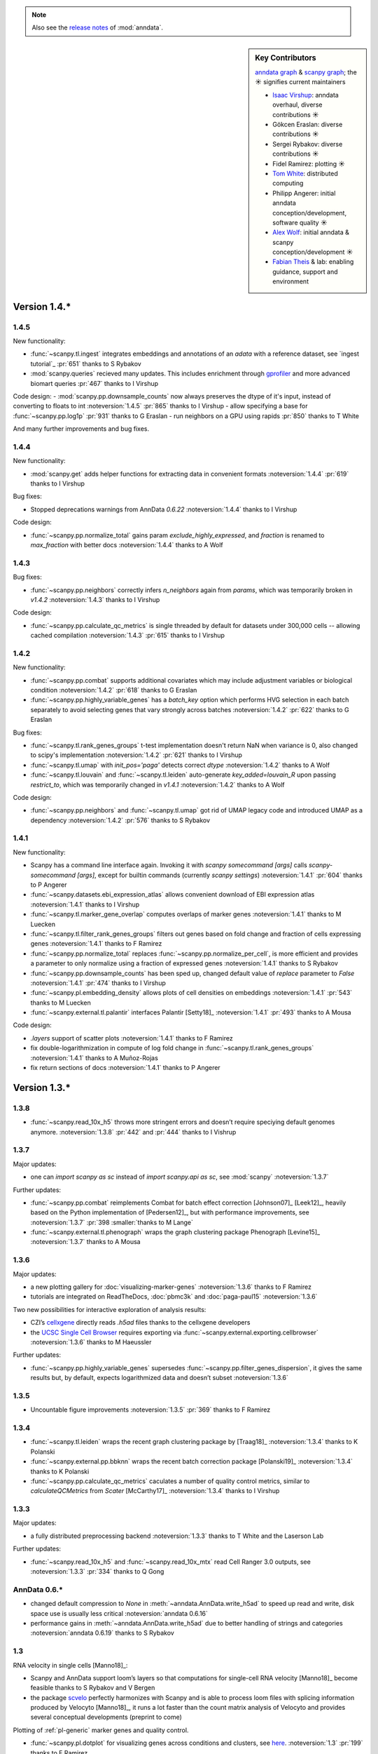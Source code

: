 .. note::
   Also see the `release notes`__ of :mod:`anndata`.

.. __: https://anndata.readthedocs.io

.. role:: small
.. role:: smaller

.. sidebar:: Key Contributors

   `anndata graph`_ & `scanpy graph`_;
   the ☀ signifies current maintainers

   * `Isaac Virshup`_: anndata overhaul, diverse contributions ☀
   * Gökcen Eraslan: diverse contributions ☀
   * Sergei Rybakov: diverse contributions ☀
   * Fidel Ramirez: plotting ☀
   * `Tom White`_: distributed computing
   * Philipp Angerer: initial anndata conception/development, software quality ☀
   * `Alex Wolf`_: initial anndata & scanpy conception/development ☀
   * `Fabian Theis`_ & lab: enabling guidance, support and environment

.. _anndata graph: https://github.com/theislab/anndata/graphs/contributors
.. _scanpy graph: https://github.com/theislab/scanpy/graphs/contributors
.. _Isaac Virshup: https://twitter.com/ivirshup
.. _Tom White: https://twitter.com/tom_e_white
.. _Alex Wolf: https://twitter.com/falexwolf
.. _Fabian Theis: https://twitter.com/fabian_theis


Version 1.4.*
-------------

1.4.5
~~~~~
New functionality:

- :func:`~scanpy.tl.ingest` integrates embeddings and annotations of an `adata` with a reference dataset, see `ingest tutorial`_ :pr:`651` :smaller:`thanks to S Rybakov`
- :mod:`scanpy.queries` recieved many updates. This includes enrichment through gprofiler_ and more advanced biomart queries :pr:`467` :smaller:`thanks to I Virshup`

.. _gprofiler: https://biit.cs.ut.ee/gprofiler/
.. _ingest-tutorial: https://scanpy-tutorials.readthedocs.io/en/latest/integrating-pbmcs-using-ingest.html

Code design:
- :mod:`scanpy.pp.downsample_counts` now always preserves the dtype of it's input, instead of converting to floats to int :noteversion:`1.4.5` :pr:`865` :smaller:`thanks to I Virshup`
- allow specifying a base for :func:`~scanpy.pp.log1p` :pr:`931` :smaller:`thanks to G Eraslan`
- run neighbors on a GPU using rapids :pr:`850` :smaller:`thanks to T White`

And many further improvements and bug fixes.

1.4.4
~~~~~
New functionality:

- :mod:`scanpy.get` adds helper functions for extracting data in convenient formats :noteversion:`1.4.4` :pr:`619` :smaller:`thanks to I Virshup`

Bug fixes:

- Stopped deprecations warnings from AnnData `0.6.22` :noteversion:`1.4.4` :smaller:`thanks to I Virshup`

Code design:

- :func:`~scanpy.pp.normalize_total` gains param `exclude_highly_expressed`, and `fraction` is renamed to `max_fraction` with better docs :noteversion:`1.4.4` :smaller:`thanks to A Wolf`

1.4.3
~~~~~
Bug fixes:

- :func:`~scanpy.pp.neighbors` correctly infers `n_neighbors` again from `params`, which was temporarily broken in `v1.4.2` :noteversion:`1.4.3` :smaller:`thanks to I Virshup`

Code design:

- :func:`~scanpy.pp.calculate_qc_metrics` is single threaded by default for datasets under 300,000 cells -- allowing cached compilation :noteversion:`1.4.3` :pr:`615` :smaller:`thanks to I Virshup`

1.4.2
~~~~~
New functionality:

- :func:`~scanpy.pp.combat` supports additional covariates which may include adjustment variables or biological condition :noteversion:`1.4.2` :pr:`618` :smaller:`thanks to G Eraslan`
- :func:`~scanpy.pp.highly_variable_genes` has a `batch_key` option which performs HVG selection in each batch separately to avoid selecting genes that vary strongly across batches :noteversion:`1.4.2` :pr:`622` :smaller:`thanks to G Eraslan`

Bug fixes:

- :func:`~scanpy.tl.rank_genes_groups` t-test implementation doesn't return NaN when variance is 0, also changed to scipy's implementation :noteversion:`1.4.2` :pr:`621` :smaller:`thanks to I Virshup`
- :func:`~scanpy.tl.umap` with `init_pos='paga'` detects correct `dtype` :noteversion:`1.4.2` :smaller:`thanks to A Wolf`
- :func:`~scanpy.tl.louvain` and :func:`~scanpy.tl.leiden` auto-generate `key_added=louvain_R` upon passing `restrict_to`, which was temporarily changed in `v1.4.1` :noteversion:`1.4.2` :smaller:`thanks to A Wolf`

Code design:

- :func:`~scanpy.pp.neighbors` and :func:`~scanpy.tl.umap` got rid of UMAP legacy code and introduced UMAP as a dependency :noteversion:`1.4.2` :pr:`576` :smaller:`thanks to S Rybakov`

1.4.1
~~~~~
New functionality:

- Scanpy has a command line interface again. Invoking it with `scanpy somecommand [args]` calls `scanpy-somecommand [args]`, except for builtin commands (currently `scanpy settings`) :noteversion:`1.4.1` :pr:`604` :smaller:`thanks to P Angerer`
- :func:`~scanpy.datasets.ebi_expression_atlas` allows convenient download of EBI expression atlas :noteversion:`1.4.1` :smaller:`thanks to I Virshup`
- :func:`~scanpy.tl.marker_gene_overlap` computes overlaps of marker genes :noteversion:`1.4.1` :smaller:`thanks to M Luecken`
- :func:`~scanpy.tl.filter_rank_genes_groups` filters out genes based on fold change and fraction of cells expressing genes :noteversion:`1.4.1` :smaller:`thanks to F Ramirez`
- :func:`~scanpy.pp.normalize_total` replaces :func:`~scanpy.pp.normalize_per_cell`, is more efficient and provides a parameter to only normalize using a fraction of expressed genes :noteversion:`1.4.1` :smaller:`thanks to S Rybakov`
- :func:`~scanpy.pp.downsample_counts` has been sped up, changed default value of `replace` parameter to `False` :noteversion:`1.4.1` :pr:`474` :smaller:`thanks to I Virshup`
- :func:`~scanpy.pl.embedding_density` allows plots of cell densities on embeddings :noteversion:`1.4.1` :pr:`543` :smaller:`thanks to M Luecken`
- :func:`~scanpy.external.tl.palantir` interfaces Palantir [Setty18]_ :noteversion:`1.4.1` :pr:`493` :smaller:`thanks to A Mousa`

Code design:

- `.layers` support of scatter plots :noteversion:`1.4.1` :smaller:`thanks to F Ramirez`
- fix double-logarithmization in compute of log fold change in :func:`~scanpy.tl.rank_genes_groups` :noteversion:`1.4.1` :smaller:`thanks to A Muñoz-Rojas`
- fix return sections of docs :noteversion:`1.4.1` :smaller:`thanks to P Angerer`


Version 1.3.*
-------------

1.3.8
~~~~~
- :func:`~scanpy.read_10x_h5` throws more stringent errors and doesn’t require speciying default genomes anymore. :noteversion:`1.3.8` :pr:`442` and :pr:`444` :smaller:`thanks to I Vishrup`

1.3.7
~~~~~
Major updates:

- one can `import scanpy as sc` instead of `import scanpy.api as sc`, see :mod:`scanpy` :noteversion:`1.3.7`

Further updates:

- :func:`~scanpy.pp.combat` reimplements Combat for batch effect correction [Johnson07]_ [Leek12]_, heavily based on the Python implementation of [Pedersen12]_, but with performance improvements, see :noteversion:`1.3.7` :pr:`398 :smaller:`thanks to M Lange`
- :func:`~scanpy.external.tl.phenograph` wraps the graph clustering package Phenograph [Levine15]_  :noteversion:`1.3.7` :smaller:`thanks to A Mousa`

1.3.6
~~~~~
Major updates:

- a new plotting gallery for :doc:`visualizing-marker-genes` :noteversion:`1.3.6` :smaller:`thanks to F Ramirez`
- tutorials are integrated on ReadTheDocs, :doc:`pbmc3k` and :doc:`paga-paul15` :noteversion:`1.3.6`

Two new possibilities for interactive exploration of analysis results:

- CZI’s cellxgene_ directly reads `.h5ad` files :smaller:`thanks to the cellxgene developers`
- the `UCSC Single Cell Browser`_ requires exporting via :func:`~scanpy.external.exporting.cellbrowser` :noteversion:`1.3.6` :smaller:`thanks to M Haeussler`

.. _cellxgene: https://github.com/chanzuckerberg/cellxgene
.. _UCSC Single Cell Browser: https://github.com/maximilianh/cellBrowser


Further updates:

- :func:`~scanpy.pp.highly_variable_genes` supersedes :func:`~scanpy.pp.filter_genes_dispersion`, it gives the same results but, by default, expects logarithmized data and doesn’t subset :noteversion:`1.3.6`

1.3.5
~~~~~

- Uncountable figure improvements :noteversion:`1.3.5` :pr:`369` :smaller:`thanks to F Ramirez`

1.3.4
~~~~~

- :func:`~scanpy.tl.leiden` wraps the recent graph clustering package by [Traag18]_ :noteversion:`1.3.4` :smaller:`thanks to K Polanski`
- :func:`~scanpy.external.pp.bbknn` wraps the recent batch correction package [Polanski19]_ :noteversion:`1.3.4` :smaller:`thanks to K Polanski`
- :func:`~scanpy.pp.calculate_qc_metrics` caculates a number of quality control metrics, similar to `calculateQCMetrics` from *Scater* [McCarthy17]_ :noteversion:`1.3.4` :smaller:`thanks to I Virshup`

1.3.3
~~~~~

Major updates:

- a fully distributed preprocessing backend :noteversion:`1.3.3` :smaller:`thanks to T White and the Laserson Lab`

Further updates:

- :func:`~scanpy.read_10x_h5` and :func:`~scanpy.read_10x_mtx` read Cell Ranger 3.0 outputs, see :noteversion:`1.3.3` :pr:`334` :smaller:`thanks to Q Gong`

AnnData 0.6.*
~~~~~~~~~~~~~

- changed default compression to `None` in :meth:`~anndata.AnnData.write_h5ad` to speed up read and write, disk space use is usually less critical :noteversion:`anndata 0.6.16`
- performance gains in :meth:`~anndata.AnnData.write_h5ad` due to better handling of strings and categories :noteversion:`anndata 0.6.19` :smaller:`thanks to S Rybakov`

1.3
~~~

RNA velocity in single cells [Manno18]_:

- Scanpy and AnnData support loom’s layers so that computations for single-cell RNA velocity [Manno18]_ become feasible :smaller:`thanks to S Rybakov and V Bergen`
- the package scvelo_ perfectly harmonizes with Scanpy and is able to process loom files with splicing information produced by Velocyto [Manno18]_, it runs a lot faster than the count matrix analysis of Velocyto and provides several conceptual developments (preprint to come)

.. _scvelo: https://github.com/theislab/scvelo

Plotting of :ref:`pl-generic` marker genes and quality control.

- :func:`~scanpy.pl.dotplot` for visualizing genes across conditions and clusters, see `here`__. :noteversion:`1.3` :pr:`199` :smaller:`thanks to F Ramirez`
- :func:`~scanpy.pl.heatmap` for pretty heatmaps. :noteversion:`1.3` :pr:`175` :smaller:`thanks to F Ramirez`
- :func:`~scanpy.pl.violin` produces very compact overview figures with many panels. :noteversion:`1.3` :pr:`175` :smaller:`thanks to F Ramirez`

.. __: https://gist.github.com/fidelram/2289b7a8d6da055fb058ac9a79ed485c

There is now a section on :ref:`pp-imputation`:

- :func:`~scanpy.external.pp.magic` for imputation using data diffusion [vanDijk18]_. :noteversion:`1.3` :pr:`187` :smaller:`thanks to S Gigante`
- :func:`~scanpy.external.pp.dca` for imputation and latent space construction using an autoencoder [Eraslan18]_. :noteversion:`1.3` :pr:`186` :smaller:`thanks to G Eraslan`


Version 1.2 :small:`June 8, 2018`
---------------------------------

1.2.1
~~~~~

Plotting of :ref:`pl-generic` marker genes and quality control.

- :func:`~scanpy.pl.highest_expr_genes` for quality control; plot genes with highest mean fraction of cells, similar to `plotQC` of *Scater* [McCarthy17]_. :noteversion:`1.2.1` :pr:`169` :smaller:`thanks to F Ramirez`

1.2
~~~

- :func:`~scanpy.tl.paga` improved, see `theislab/paga`_; the default model changed, restore the previous default model by passing `model='v1.0'`


Version 1.1 :small:`May 31, 2018`
---------------------------------

- :func:`~scanpy.set_figure_params` by default passes `vector_friendly=True` and allows you to produce reasonablly sized pdfs by rasterizing large scatter plots
- :func:`~scanpy.tl.draw_graph` defaults to the ForceAtlas2 layout [Jacomy14]_ [Chippada18]_, which is often more visually appealing and whose computation is much faster :smaller:`thanks to S Wollock`
- :func:`~scanpy.pl.scatter` also plots along variables axis :smaller:`thanks to MD Luecken`
- :func:`~scanpy.pp.pca` and :func:`~scanpy.pp.log1p` support chunk processing :smaller:`thanks to S Rybakov`
- :func:`~scanpy.pp.regress_out` is back to multiprocessing :smaller:`thanks to F Ramirez`
- :func:`~scanpy.read` reads compressed text files :smaller:`thanks to G Eraslan`
- :func:`~scanpy.queries.mitochondrial_genes` for querying mito genes :smaller:`thanks to FG Brundu`
- :func:`~scanpy.external.pp.mnn_correct` for batch correction [Haghverdi18]_ [Kang18]_
- :func:`~scanpy.external.tl.phate` for low-dimensional embedding [Moon17]_ :smaller:`thanks to S Gigante`
- :func:`~scanpy.external.tl.sandbag`, :func:`~scanpy.external.tl.cyclone` for scoring genes [Scialdone15]_ [Fechtner18]_


Version 1.0 :small:`March 28, 2018`
-----------------------------------

Scanpy is much faster and more memory efficient. Preprocess, cluster and visualize
1.3M cells in 6h_, 130K cells in 14min_, and 68K cells in 3min_.

.. _6h: https://github.com/theislab/scanpy_usage/blob/master/170522_visualizing_one_million_cells/
.. _14min: https://github.com/theislab/scanpy_usage/blob/master/170522_visualizing_one_million_cells/logfile_130K.txt
.. _3min: https://nbviewer.jupyter.org/github/theislab/scanpy_usage/blob/master/170503_zheng17/zheng17.ipynb

The API gained a preprocessing function :func:`~scanpy.pp.neighbors` and a
class :func:`~scanpy.Neighbors` to which all basic graph computations are
delegated.

Upgrading to 1.0 isn’t fully backwards compatible in the following changes:

- the graph-based tools :func:`~scanpy.tl.louvain`
  :func:`~scanpy.tl.dpt` :func:`~scanpy.tl.draw_graph`
  :func:`~scanpy.tl.umap` :func:`~scanpy.tl.diffmap`
  :func:`~scanpy.tl.paga` require prior computation of the graph:
  ``sc.pp.neighbors(adata, n_neighbors=5); sc.tl.louvain(adata)`` instead of
  previously ``sc.tl.louvain(adata, n_neighbors=5)``
- install `numba` via ``conda install numba``, which replaces cython
- the default connectivity measure (dpt will look different using default
  settings) changed. setting `method='gauss'` in `sc.pp.neighbors` uses
  gauss kernel connectivities and reproduces the previous behavior,
  see, for instance in the example paul15_.
- namings of returned annotation have changed for less bloated AnnData
  objects, which means that some of the unstructured annotation of old
  AnnData files is not recognized anymore
- replace occurances of `group_by` with `groupby` (consistency with
  `pandas`)
- it is worth checking out the notebook examples to see changes, e.g.
  the seurat_ example.
- upgrading scikit-learn from 0.18 to 0.19 changed the implementation of PCA,
  some results might therefore look slightly different

.. _paul15: https://nbviewer.jupyter.org/github/theislab/scanpy_usage/blob/master/170502_paul15/paul15.ipynb
.. _seurat: https://nbviewer.jupyter.org/github/theislab/scanpy_usage/blob/master/170505_seurat/seurat.ipynb

Further changes are:

- UMAP [McInnes18]_ can serve as a first visualization of the data just as tSNE,
  in contrast to tSNE, UMAP directly embeds the single-cell graph and is faster;
  UMAP is also used for measuring connectivities and computing neighbors,
  see :func:`~scanpy.pp.neighbors`
- graph abstraction: AGA is renamed to PAGA: :func:`~scanpy.tl.paga`; now,
  it only measures connectivities between partitions of the single-cell graph,
  pseudotime and clustering need to be computed separately via
  :func:`~scanpy.tl.louvain` and :func:`~scanpy.tl.dpt`, the
  connectivity measure has been improved
- logistic regression for finding marker genes
  :func:`~scanpy.tl.rank_genes_groups` with parameter `method='logreg'`
- :func:`~scanpy.tl.louvain` provides a better implementation for
  reclustering via `restrict_to`
- scanpy no longer modifies rcParams upon import, call
  `settings.set_figure_params` to set the 'scanpy style'
- default cache directory is ``./cache/``, set `settings.cachedir` to change
  this; nested directories in this are avoided
- show edges in scatter plots based on graph visualization
  :func:`~scanpy.tl.draw_graph` and :func:`~scanpy.tl.umap` by passing `edges=True`
- :func:`~scanpy.pp.downsample_counts` for downsampling counts :smaller:`thanks to MD Luecken`
- default `'louvain_groups'` are called `'louvain'`
- `'X_diffmap'` contains the zero component, plotting remains unchanged


Version 0.4.4 :small:`February 26, 2018`
----------------------------------------

- embed cells using :func:`~scanpy.tl.umap` [McInnes18]_: :pr:`92`
- score sets of genes, e.g. for `cell cycle`_, using :func:`~scanpy.tl.score_genes` [Satija15]_.

.. _cell cycle: https://nbviewer.jupyter.org/github/theislab/scanpy_usage/blob/master/180209_cell_cycle/cell_cycle.ipynb

Version 0.4.3 :small:`February 9, 2018`
---------------------------------------

- :func:`~scanpy.pl.clustermap`: heatmap from hierarchical clustering,
  based on :func:`seaborn.clustermap` [Waskom16]_
- only return :class:`matplotlib.axes.Axes` in plotting functions of `sc.pl`
  when `show=False`, otherwise `None`


Version 0.4.2 :small:`January 7, 2018`
--------------------------------------

- amendments in `theislab/paga`_ and its plotting functions


Version 0.4 :small:`December 23, 2017`
--------------------------------------

- export to SPRING_ [Weinreb17]_ for interactive visualization of data:
  `spring tutorial`_, docs :mod:`scanpy.api`.

.. _SPRING: https://github.com/AllonKleinLab/SPRING/
.. _spring tutorial: https://github.com/theislab/scanpy_usage/tree/master/171111_SPRING_export

Version 0.3.2 :small:`November 29, 2017`
----------------------------------------

- finding marker genes via :func:`~scanpy.pl.rank_genes_groups_violin` improved:
  For an example, see :issue:`51`.


Version 0.3 :small:`November 16, 2017`
--------------------------------------

- :class:`~anndata.AnnData` can be :meth:`~anndata.AnnData.concatenate` d.
- :class:`~anndata.AnnData` is available as the anndata_ package.
- results of PAGA are simplified: `theislab/paga`_

.. _anndata: https://pypi.org/project/anndata/


Version 0.2.9 :small:`October 25, 2017`
---------------------------------------

Initial release of *partition-based graph abstraction (PAGA)*: `theislab/paga`_

.. _theislab/paga: https://github.com/theislab/paga


Version 0.2.1 :small:`July 24, 2017`
---------------------------------------

Scanpy includes preprocessing, visualization, clustering, pseudotime and
trajectory inference, differential expression testing and simulation of gene
regulatory networks. The implementation efficiently deals with datasets of more
than one million cells.


Version 0.1 :small:`May 1, 2017`
--------------------------------

Scanpy computationally outperforms the Cell Ranger R kit and allows reproducing
most of Seurat’s guided clustering tutorial.
